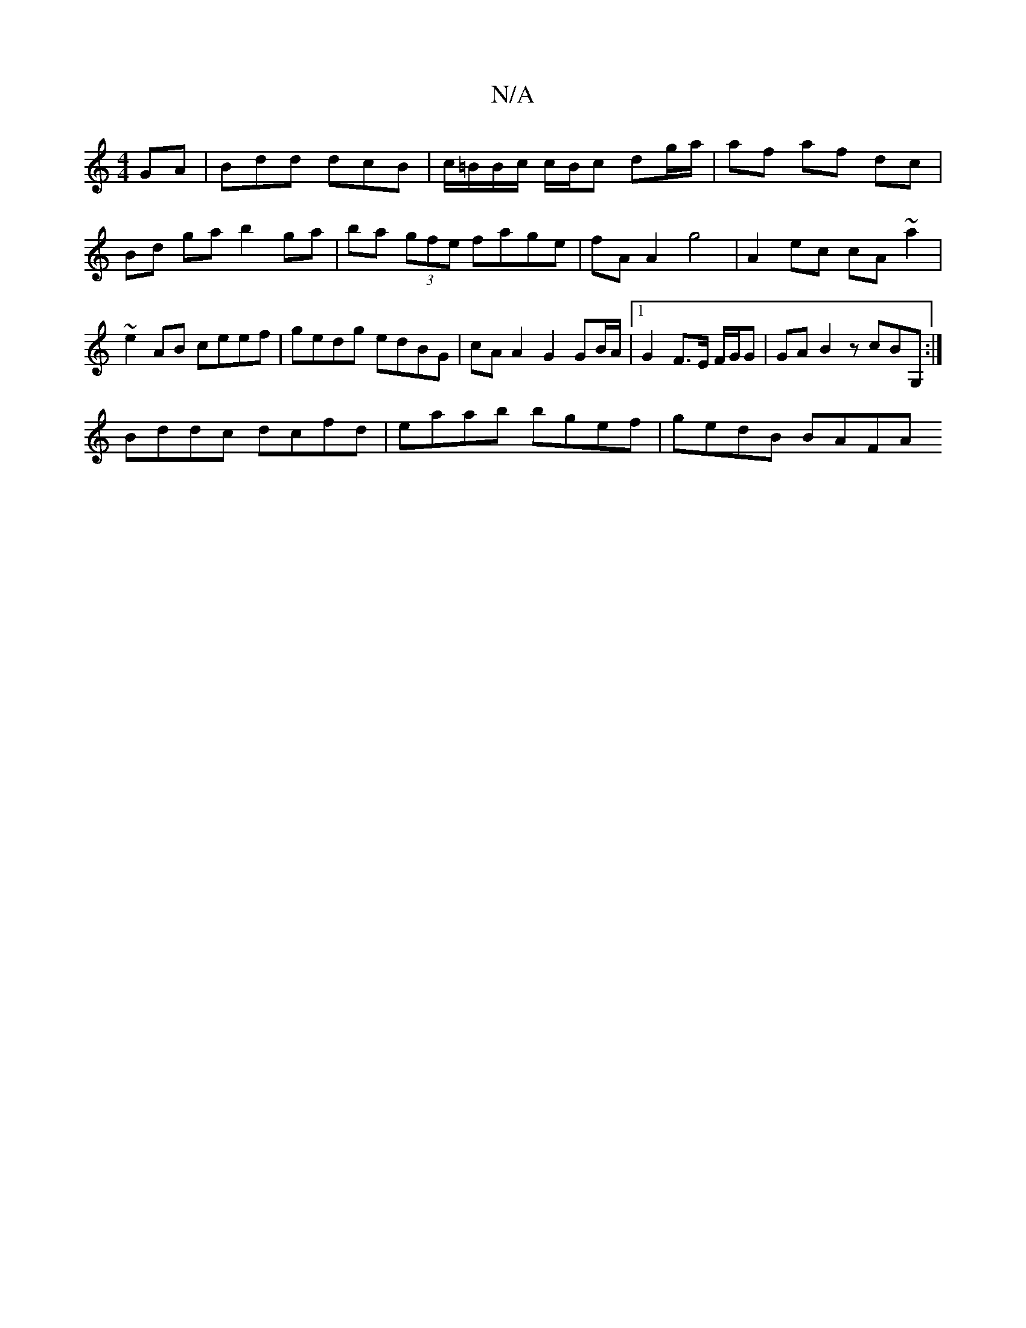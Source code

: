 X:1
T:N/A
M:4/4
R:N/A
K:Cmajor
GA|Bdd dcB|c/=B/B/c/ c/B/c dg/a/|af af dc | Bd ga b2 ga|ba (3gfe fage| fA A2 g4 | A2 ec cA ~a2 | ~e2AB ceef | gedg edBG | cAA2 G2 GB/A/|1 G2 F>E F/G/G| GAB2 zcBG, :|
Bddc dcfd | eaab bgef | gedB BAFA 